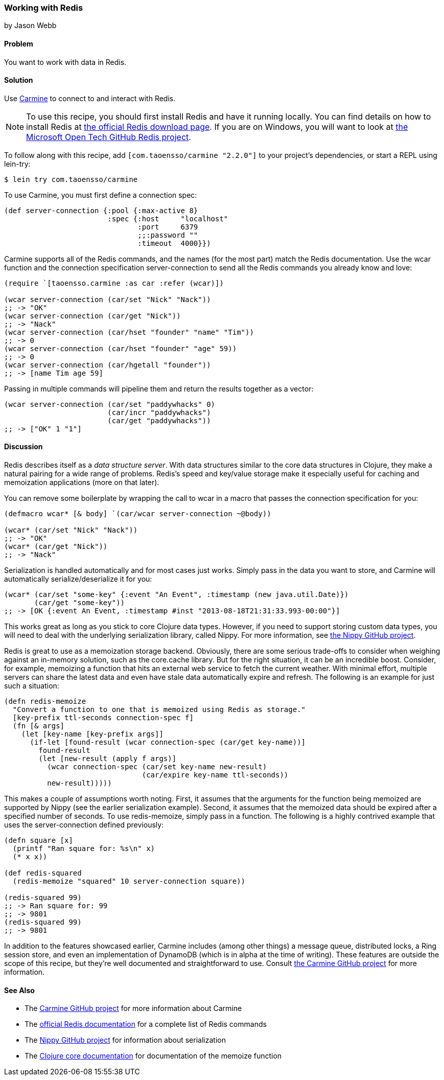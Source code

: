 === Working with Redis
[role="byline"]
by Jason Webb

==== Problem

You want to work with data in Redis.

==== Solution

Use https://github.com/ptaoussanis/carmine[Carmine] to connect to and interact with Redis.(((databases, Redis)))(((Redis)))(((Carmine)))(((data structure servers)))

[NOTE]
To use this recipe, you should first install Redis and have it running locally. You can find
details on how to install  Redis at http://redis.io/download[the official Redis download page].  If
you are on Windows, you will want to look at https://github.com/MSOpenTech/redis[the Microsoft Open
Tech GitHub Redis project].

To follow along with this recipe, add `[com.taoensso/carmine "2.2.0"]` to your project's dependencies, or start a REPL using +lein-try+:

[source,text]
----
$ lein try com.taoensso/carmine
----

To use Carmine, you must first define a connection spec:

[source,clojure]
----
(def server-connection {:pool {:max-active 8}
                        :spec {:host     "localhost"
                               :port     6379
                               ;;:password ""
                               :timeout  4000}})
----

Carmine supports all of the Redis commands, and the names (for the most part) match the Redis documentation.
Use the +wcar+ function and the connection specification +server-connection+ to send all the Redis commands
you already know and love:

[source,clojure]
----
(require `[taoensso.carmine :as car :refer (wcar)])

(wcar server-connection (car/set "Nick" "Nack"))
;; -> "OK"
(wcar server-connection (car/get "Nick"))
;; -> "Nack"
(wcar server-connection (car/hset "founder" "name" "Tim"))
;; -> 0
(wcar server-connection (car/hset "founder" "age" 59))
;; -> 0
(wcar server-connection (car/hgetall "founder"))
;; -> [name Tim age 59]
----

Passing in multiple commands will pipeline them and return the results together as a vector:

[source,clojure]
----
(wcar server-connection (car/set "paddywhacks" 0)
                        (car/incr "paddywhacks")
                        (car/get "paddywhacks"))
;; -> ["OK" 1 "1"]
----

==== Discussion

Redis describes itself as a _data structure server_.  With data structures similar to the core data
structures in Clojure, they make a natural pairing for a wide range of problems. Redis's speed and
key/value storage make it especially useful for caching and memoization applications (more on that
later).(((memoization applications)))

You can remove some boilerplate by wrapping the call to +wcar+ in a macro that passes the
connection specification for you:

[source,clojure]
----
(defmacro wcar* [& body] `(car/wcar server-connection ~@body))

(wcar* (car/set "Nick" "Nack"))
;; -> "OK"
(wcar* (car/get "Nick"))
;; -> "Nack"
----

Serialization is handled automatically and for most cases just works.  Simply pass in the data you
want to store, and Carmine will automatically serialize/deserialize it for you:

[source,clojure]
----
(wcar* (car/set "some-key" {:event "An Event", :timestamp (new java.util.Date)})
       (car/get "some-key"))
;; -> [OK {:event An Event, :timestamp #inst "2013-08-18T21:31:33.993-00:00"}]
----

This works great as long as you stick to core Clojure data types. However, if you need to support(((Nippy library)))(((data, custom data types)))
storing custom data types, you will need to deal with the underlying serialization library, called Nippy. For
more information, see https://github.com/ptaoussanis/nippy[the Nippy GitHub project].

Redis is great to use as a memoization storage backend.  Obviously,
there are some serious trade-offs to consider when weighing against an
in-memory solution, such as the +core.cache+ library.  But for the
right situation, it can be an incredible boost.  Consider, for example,
memoizing a function that hits an external web service to fetch the
current weather.  With minimal effort, multiple servers can share the
latest data and even have stale data automatically expire and refresh.
The following is an example for just such a situation:

[source,clojure]
----
(defn redis-memoize
  "Convert a function to one that is memoized using Redis as storage."
  [key-prefix ttl-seconds connection-spec f]
  (fn [& args]
    (let [key-name [key-prefix args]]
      (if-let [found-result (wcar connection-spec (car/get key-name))]
        found-result
        (let [new-result (apply f args)]
          (wcar connection-spec (car/set key-name new-result)
                                (car/expire key-name ttl-seconds))
          new-result)))))
----

This makes a couple of assumptions worth noting.  First, it assumes that the arguments for the function
being memoized are supported by Nippy (see the earlier serialization example).  Second, it assumes that the
memoized data should be expired after a specified number of seconds.  To use +redis-memoize+, simply
pass in a function.  The following is a highly contrived example that uses the +server-connection+
defined previously:

[source,clojure]
----
(defn square [x]
  (printf "Ran square for: %s\n" x)
  (* x x))

(def redis-squared
  (redis-memoize "squared" 10 server-connection square))

(redis-squared 99)
;; -> Ran square for: 99
;; -> 9801
(redis-squared 99)
;; -> 9801
----

In addition to the features showcased earlier, Carmine includes (among
other things) a message queue, distributed locks, a
Ring session store, and even an implementation of DynamoDB (which is
in alpha at the time of writing).  These features are outside the
scope of this recipe, but they're well documented and straightforward to
use.  Consult https://github.com/ptaoussanis/carmine[the Carmine
GitHub project] for more information.

==== See Also

* The https://github.com/ptaoussanis/carmine[Carmine GitHub project] for more information about
  Carmine
* The http://redis.io/commands[official Redis documentation] for a complete list of Redis
  commands
* The https://github.com/ptaoussanis/nippy[Nippy GitHub project] for information about
  serialization
* The http://bit.ly/clj-memoize-doc[Clojure core documentation] for
  documentation of the +memoize+ function

